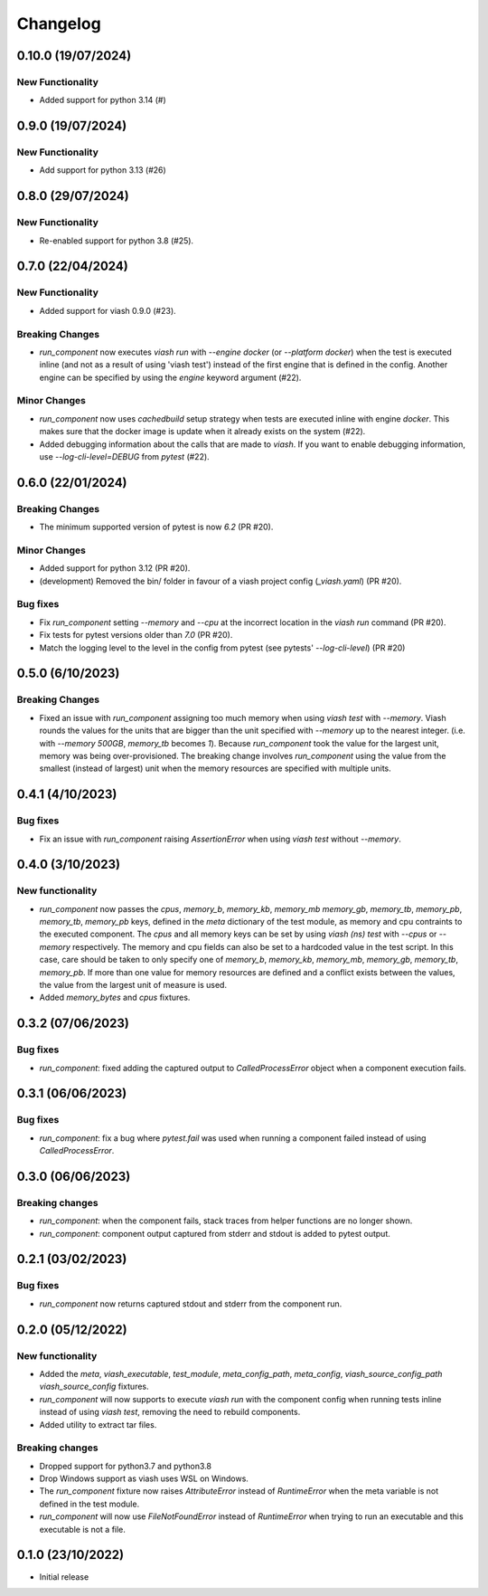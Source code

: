 
Changelog
*********

0.10.0 (19/07/2024)
==================

New Functionality
-----------------

* Added support for python 3.14 (#)

0.9.0 (19/07/2024)
==================

New Functionality
-----------------

* Add support for python 3.13 (#26)

0.8.0 (29/07/2024)
==================

New Functionality
-----------------

* Re-enabled support for python 3.8 (#25).

0.7.0 (22/04/2024)
==================

New Functionality
-----------------

* Added support for viash 0.9.0 (#23).

Breaking Changes
----------------

* `run_component` now executes `viash run` with `--engine docker` (or `--platform docker`) 
  when the test is executed inline (and not as a result of using 'viash test') 
  instead of the first engine that is defined in the config. Another engine can be
  specified by using the `engine` keyword argument (#22).

Minor Changes
-------------

* `run_component` now uses `cachedbuild` setup strategy when tests are executed inline
  with engine `docker`. This makes sure that the docker image is update when it already
  exists on the system (#22).

* Added debugging information about the calls that are made to `viash`. If you want to enable
  debugging information, use `--log-cli-level=DEBUG` from `pytest` (#22).


0.6.0 (22/01/2024)
==================

Breaking Changes
----------------
* The minimum supported version of pytest is now `6.2` (PR #20).

Minor Changes
-------------
* Added support for python 3.12 (PR #20).
* (development) Removed the bin/ folder in favour of a viash project config (`_viash.yaml`) (PR #20).

Bug fixes
---------
* Fix `run_component` setting `--memory` and `--cpu` at the incorrect location in the `viash run` command (PR #20).
* Fix tests for pytest versions older than `7.0` (PR #20).
* Match the logging level to the level in the config from pytest (see pytests' `--log-cli-level`) (PR #20)


0.5.0 (6/10/2023)
================

Breaking Changes
----------------

* Fixed an issue with `run_component` assigning too much memory when using `viash test` with `--memory`. 
  Viash rounds the values for the units that are bigger than the unit specified with `--memory` up to the nearest integer. 
  (i.e. with `--memory 500GB`, `memory_tb` becomes `1`). Because `run_component` took the value for the largest unit, 
  memory was being over-provisioned. The breaking change involves `run_component` using the value from the
  smallest (instead of largest) unit when the memory resources are specified with multiple units.

0.4.1 (4/10/2023)
=================

Bug fixes
---------
* Fix an issue with `run_component` raising `AssertionError` when using `viash test` without `--memory`.


0.4.0 (3/10/2023)
=================

New functionality
-----------------

* `run_component` now passes the `cpus`, `memory_b`, `memory_kb`, `memory_mb` `memory_gb`, `memory_tb`, `memory_pb`, 
  `memory_tb`, `memory_pb` keys, defined in the `meta` dictionary of the test module, 
  as memory and cpu contraints to the executed component. The `cpus` and all memory keys
  can be set by using `viash (ns) test` with `--cpus` or `--memory` respectively.
  The memory and cpu fields can also be set to a hardcoded value in the test script. In this case,
  care should be taken to only specify one of `memory_b`, `memory_kb`, `memory_mb`, `memory_gb`, `memory_tb`, `memory_pb`. 
  If more than one value for memory resources are defined and a conflict exists between the values, 
  the value from the largest unit of measure is used.

* Added `memory_bytes` and `cpus` fixtures.

0.3.2 (07/06/2023)
=================

Bug fixes
---------
* `run_component`: fixed adding the captured output to `CalledProcessError` object when a component execution fails. 

0.3.1 (06/06/2023)
================

Bug fixes
---------
* `run_component`: fix a bug where `pytest.fail` was used when running a component failed instead of using `CalledProcessError`.

0.3.0 (06/06/2023)
=================

Breaking changes
----------------
* `run_component`: when the component fails, stack traces from helper functions are no longer shown.

* `run_component`: component output captured from stderr and stdout is added to pytest output.

0.2.1 (03/02/2023)
=================

Bug fixes
---------
* `run_component` now returns captured stdout and stderr from the component run. 

0.2.0 (05/12/2022)
==================

New functionality
-----------------
* Added the `meta`, `viash_executable`, `test_module`, `meta_config_path`, `meta_config`, `viash_source_config_path` `viash_source_config` fixtures.
* `run_component` will now supports to execute `viash run` with the component config when running tests inline instead of using `viash test`, removing the need to rebuild components.
* Added utility to extract tar files.

Breaking changes
----------------
* Dropped support for python3.7 and python3.8
* Drop Windows support as viash uses WSL on Windows.
* The `run_component` fixture now raises `AttributeError` instead of `RuntimeError` when the meta variable is not defined in the test module.
* `run_component` will now use `FileNotFoundError` instead of `RuntimeError` when trying to run an executable and this executable is not a file.


0.1.0 (23/10/2022)
==================
* Initial release
